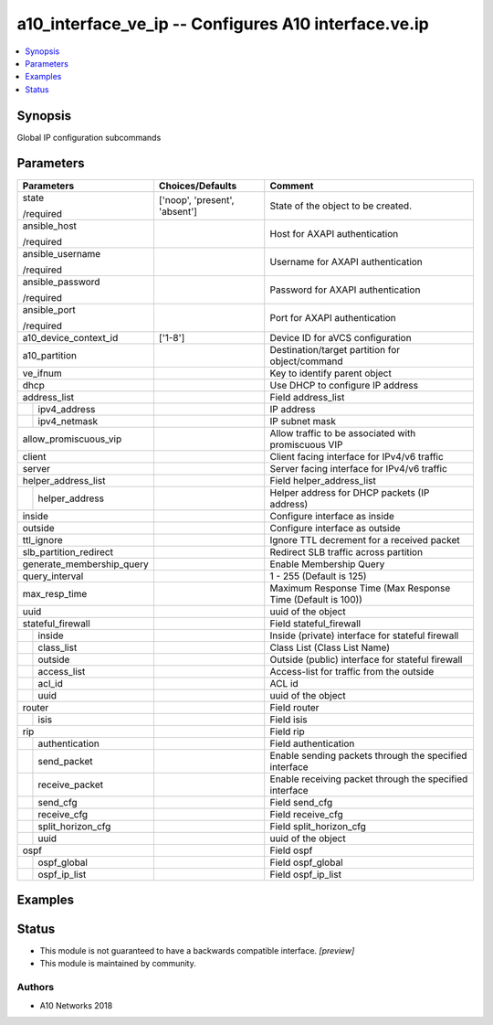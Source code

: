 .. _a10_interface_ve_ip_module:


a10_interface_ve_ip -- Configures A10 interface.ve.ip
=====================================================

.. contents::
   :local:
   :depth: 1


Synopsis
--------

Global IP configuration subcommands






Parameters
----------

+---------------------------+-------------------------------+------------------------------------------------------------+
| Parameters                | Choices/Defaults              | Comment                                                    |
|                           |                               |                                                            |
|                           |                               |                                                            |
+===========================+===============================+============================================================+
| state                     | ['noop', 'present', 'absent'] | State of the object to be created.                         |
|                           |                               |                                                            |
| /required                 |                               |                                                            |
+---------------------------+-------------------------------+------------------------------------------------------------+
| ansible_host              |                               | Host for AXAPI authentication                              |
|                           |                               |                                                            |
| /required                 |                               |                                                            |
+---------------------------+-------------------------------+------------------------------------------------------------+
| ansible_username          |                               | Username for AXAPI authentication                          |
|                           |                               |                                                            |
| /required                 |                               |                                                            |
+---------------------------+-------------------------------+------------------------------------------------------------+
| ansible_password          |                               | Password for AXAPI authentication                          |
|                           |                               |                                                            |
| /required                 |                               |                                                            |
+---------------------------+-------------------------------+------------------------------------------------------------+
| ansible_port              |                               | Port for AXAPI authentication                              |
|                           |                               |                                                            |
| /required                 |                               |                                                            |
+---------------------------+-------------------------------+------------------------------------------------------------+
| a10_device_context_id     | ['1-8']                       | Device ID for aVCS configuration                           |
|                           |                               |                                                            |
|                           |                               |                                                            |
+---------------------------+-------------------------------+------------------------------------------------------------+
| a10_partition             |                               | Destination/target partition for object/command            |
|                           |                               |                                                            |
|                           |                               |                                                            |
+---------------------------+-------------------------------+------------------------------------------------------------+
| ve_ifnum                  |                               | Key to identify parent object                              |
|                           |                               |                                                            |
|                           |                               |                                                            |
+---------------------------+-------------------------------+------------------------------------------------------------+
| dhcp                      |                               | Use DHCP to configure IP address                           |
|                           |                               |                                                            |
|                           |                               |                                                            |
+---------------------------+-------------------------------+------------------------------------------------------------+
| address_list              |                               | Field address_list                                         |
|                           |                               |                                                            |
|                           |                               |                                                            |
+---+-----------------------+-------------------------------+------------------------------------------------------------+
|   | ipv4_address          |                               | IP address                                                 |
|   |                       |                               |                                                            |
|   |                       |                               |                                                            |
+---+-----------------------+-------------------------------+------------------------------------------------------------+
|   | ipv4_netmask          |                               | IP subnet mask                                             |
|   |                       |                               |                                                            |
|   |                       |                               |                                                            |
+---+-----------------------+-------------------------------+------------------------------------------------------------+
| allow_promiscuous_vip     |                               | Allow traffic to be associated with promiscuous VIP        |
|                           |                               |                                                            |
|                           |                               |                                                            |
+---------------------------+-------------------------------+------------------------------------------------------------+
| client                    |                               | Client facing interface for IPv4/v6 traffic                |
|                           |                               |                                                            |
|                           |                               |                                                            |
+---------------------------+-------------------------------+------------------------------------------------------------+
| server                    |                               | Server facing interface for IPv4/v6 traffic                |
|                           |                               |                                                            |
|                           |                               |                                                            |
+---------------------------+-------------------------------+------------------------------------------------------------+
| helper_address_list       |                               | Field helper_address_list                                  |
|                           |                               |                                                            |
|                           |                               |                                                            |
+---+-----------------------+-------------------------------+------------------------------------------------------------+
|   | helper_address        |                               | Helper address for DHCP packets (IP address)               |
|   |                       |                               |                                                            |
|   |                       |                               |                                                            |
+---+-----------------------+-------------------------------+------------------------------------------------------------+
| inside                    |                               | Configure interface as inside                              |
|                           |                               |                                                            |
|                           |                               |                                                            |
+---------------------------+-------------------------------+------------------------------------------------------------+
| outside                   |                               | Configure interface as outside                             |
|                           |                               |                                                            |
|                           |                               |                                                            |
+---------------------------+-------------------------------+------------------------------------------------------------+
| ttl_ignore                |                               | Ignore TTL decrement for a received packet                 |
|                           |                               |                                                            |
|                           |                               |                                                            |
+---------------------------+-------------------------------+------------------------------------------------------------+
| slb_partition_redirect    |                               | Redirect SLB traffic across partition                      |
|                           |                               |                                                            |
|                           |                               |                                                            |
+---------------------------+-------------------------------+------------------------------------------------------------+
| generate_membership_query |                               | Enable Membership Query                                    |
|                           |                               |                                                            |
|                           |                               |                                                            |
+---------------------------+-------------------------------+------------------------------------------------------------+
| query_interval            |                               | 1 - 255 (Default is 125)                                   |
|                           |                               |                                                            |
|                           |                               |                                                            |
+---------------------------+-------------------------------+------------------------------------------------------------+
| max_resp_time             |                               | Maximum Response Time (Max Response Time (Default is 100)) |
|                           |                               |                                                            |
|                           |                               |                                                            |
+---------------------------+-------------------------------+------------------------------------------------------------+
| uuid                      |                               | uuid of the object                                         |
|                           |                               |                                                            |
|                           |                               |                                                            |
+---------------------------+-------------------------------+------------------------------------------------------------+
| stateful_firewall         |                               | Field stateful_firewall                                    |
|                           |                               |                                                            |
|                           |                               |                                                            |
+---+-----------------------+-------------------------------+------------------------------------------------------------+
|   | inside                |                               | Inside (private) interface for stateful firewall           |
|   |                       |                               |                                                            |
|   |                       |                               |                                                            |
+---+-----------------------+-------------------------------+------------------------------------------------------------+
|   | class_list            |                               | Class List (Class List Name)                               |
|   |                       |                               |                                                            |
|   |                       |                               |                                                            |
+---+-----------------------+-------------------------------+------------------------------------------------------------+
|   | outside               |                               | Outside (public) interface for stateful firewall           |
|   |                       |                               |                                                            |
|   |                       |                               |                                                            |
+---+-----------------------+-------------------------------+------------------------------------------------------------+
|   | access_list           |                               | Access-list for traffic from the outside                   |
|   |                       |                               |                                                            |
|   |                       |                               |                                                            |
+---+-----------------------+-------------------------------+------------------------------------------------------------+
|   | acl_id                |                               | ACL id                                                     |
|   |                       |                               |                                                            |
|   |                       |                               |                                                            |
+---+-----------------------+-------------------------------+------------------------------------------------------------+
|   | uuid                  |                               | uuid of the object                                         |
|   |                       |                               |                                                            |
|   |                       |                               |                                                            |
+---+-----------------------+-------------------------------+------------------------------------------------------------+
| router                    |                               | Field router                                               |
|                           |                               |                                                            |
|                           |                               |                                                            |
+---+-----------------------+-------------------------------+------------------------------------------------------------+
|   | isis                  |                               | Field isis                                                 |
|   |                       |                               |                                                            |
|   |                       |                               |                                                            |
+---+-----------------------+-------------------------------+------------------------------------------------------------+
| rip                       |                               | Field rip                                                  |
|                           |                               |                                                            |
|                           |                               |                                                            |
+---+-----------------------+-------------------------------+------------------------------------------------------------+
|   | authentication        |                               | Field authentication                                       |
|   |                       |                               |                                                            |
|   |                       |                               |                                                            |
+---+-----------------------+-------------------------------+------------------------------------------------------------+
|   | send_packet           |                               | Enable sending packets through the specified interface     |
|   |                       |                               |                                                            |
|   |                       |                               |                                                            |
+---+-----------------------+-------------------------------+------------------------------------------------------------+
|   | receive_packet        |                               | Enable receiving packet through the specified interface    |
|   |                       |                               |                                                            |
|   |                       |                               |                                                            |
+---+-----------------------+-------------------------------+------------------------------------------------------------+
|   | send_cfg              |                               | Field send_cfg                                             |
|   |                       |                               |                                                            |
|   |                       |                               |                                                            |
+---+-----------------------+-------------------------------+------------------------------------------------------------+
|   | receive_cfg           |                               | Field receive_cfg                                          |
|   |                       |                               |                                                            |
|   |                       |                               |                                                            |
+---+-----------------------+-------------------------------+------------------------------------------------------------+
|   | split_horizon_cfg     |                               | Field split_horizon_cfg                                    |
|   |                       |                               |                                                            |
|   |                       |                               |                                                            |
+---+-----------------------+-------------------------------+------------------------------------------------------------+
|   | uuid                  |                               | uuid of the object                                         |
|   |                       |                               |                                                            |
|   |                       |                               |                                                            |
+---+-----------------------+-------------------------------+------------------------------------------------------------+
| ospf                      |                               | Field ospf                                                 |
|                           |                               |                                                            |
|                           |                               |                                                            |
+---+-----------------------+-------------------------------+------------------------------------------------------------+
|   | ospf_global           |                               | Field ospf_global                                          |
|   |                       |                               |                                                            |
|   |                       |                               |                                                            |
+---+-----------------------+-------------------------------+------------------------------------------------------------+
|   | ospf_ip_list          |                               | Field ospf_ip_list                                         |
|   |                       |                               |                                                            |
|   |                       |                               |                                                            |
+---+-----------------------+-------------------------------+------------------------------------------------------------+







Examples
--------

.. code-block:: yaml+jinja

    





Status
------




- This module is not guaranteed to have a backwards compatible interface. *[preview]*


- This module is maintained by community.



Authors
~~~~~~~

- A10 Networks 2018

